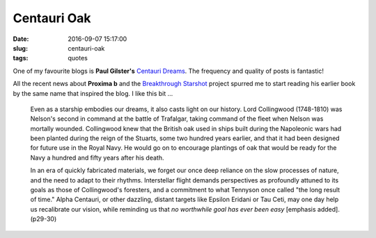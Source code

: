 ============
Centauri Oak
============

:date: 2016-09-07 15:17:00
:slug: centauri-oak
:tags: quotes

One of my favourite blogs is **Paul Gilster's** `Centauri Dreams <http://www.centauri-dreams.org/>`_. The frequency and quality of posts is fantastic!

All the recent news about **Proxima b** and the `Breakthrough Starshot <https://breakthroughinitiatives.org/Initiative/3>`_ project spurred me to start reading his earlier book by the same name that inspired the blog. I like this bit ...

    Even as a starship embodies our dreams, it also casts light on our history. Lord Collingwood (1748-1810) was Nelson's second in command at the battle of Trafalgar, taking command of the fleet when Nelson was mortally wounded. Collingwood knew that the British oak used in ships built during the Napoleonic wars had been planted during the reign of the Stuarts, some two hundred years earlier, and that it had been designed for future use in the Royal Navy. He would go on to encourage plantings of oak that would be ready for the Navy a hundred and fifty years after his death.
                                                                                    
    In an era of quickly fabricated materials, we forget our once deep reliance on the slow processes of nature, and the need to adapt to their rhythms. Interstellar flight demands perspectives as profoundly attuned to its goals as those of Collingwood's foresters, and a commitment to what Tennyson once called "the long result of time." Alpha Centauri, or other dazzling, distant targets like Epsilon Eridani or Tau Ceti, may one day help us recalibrate our vision, while reminding us that *no worthwhile goal has ever been easy* [emphasis added]. (p29-30)
